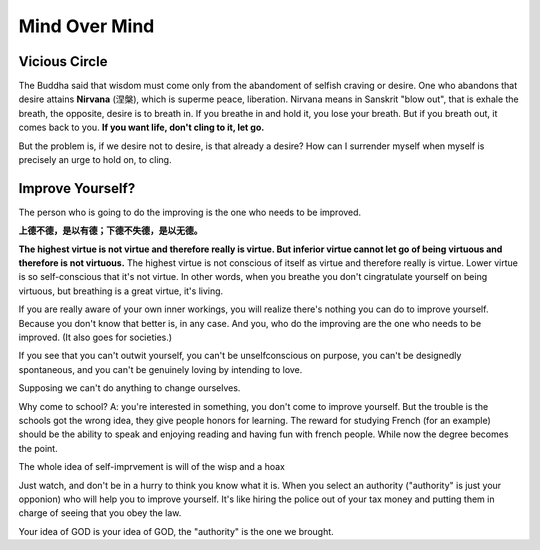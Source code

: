 Mind Over Mind
====================

Vicious Circle
-----------------

The Buddha said that wisdom must come only from the abandoment of selfish craving or desire.
One who abandons that desire attains **Nirvana** (涅槃), which is superme peace, liberation.
Nirvana means in Sanskrit "blow out", that is exhale the breath, the opposite, desire is to
breath in. If you breathe in and hold it, you lose your breath. But if you breath out, it
comes back to you. **If you want life, don't cling to it, let go.**

But the problem is, if we desire not to desire, is that already a desire?
How can I surrender myself when myself is precisely an urge to hold on, to cling.


Improve Yourself?
-----------------------

The person who is going to do the improving is the one who needs to be improved.

**上德不德，是以有德；下德不失德，是以无德。**

**The highest virtue is not virtue and therefore really is virtue. But inferior virtue
cannot let go of being virtuous and therefore is not virtuous.**
The highest virtue is not conscious of itself as virtue and therefore really is virtue.
Lower virtue is so self-conscious that it's not virtue.
In other words, when you breathe you don't cingratulate yourself on being virtuous,
but breathing is a great virtue, it's living.

If you are really aware of your own inner workings, you will realize there's nothing you can
do to improve yourself. Because you don't know that better is, in any case. And you, who do the
improving are the one who needs to be improved. (It also goes for societies.)

If you see that you can't outwit yourself, you can't be unselfconscious on purpose,
you can't be designedly spontaneous, and you can't be genuinely loving by intending to love.

Supposing we can't do anything to change ourselves.

Why come to school? A: you're interested in something, you don't come to improve yourself.
But the trouble is the schools got the wrong idea, they give people honors for learning.
The reward for studying French (for an example) should be the ability to speak and enjoying reading
and having fun with french people. While now the degree becomes the point.

The whole idea of self-imprvement is will of the wisp and a hoax

Just watch, and don't be in a hurry to think you know what it is.
When you select an authority ("authority" is just your opponion) who will help you to improve yourself.
It's like hiring the police out of your tax money and putting them in charge of seeing
that you obey the law.

Your idea of GOD is your idea of GOD, the "authority" is the one we brought.

